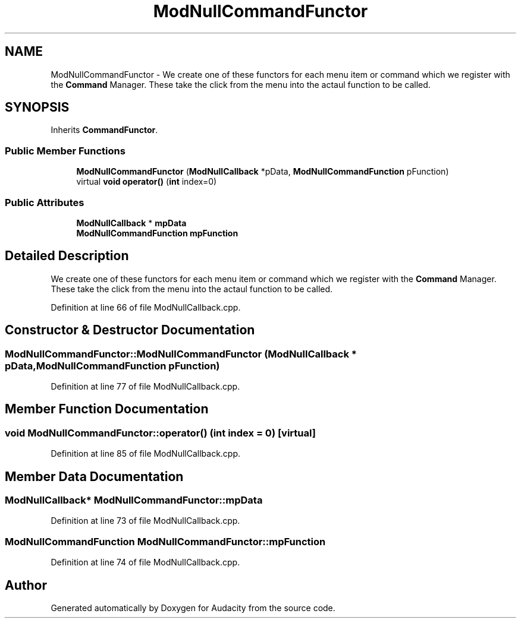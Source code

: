 .TH "ModNullCommandFunctor" 3 "Thu Apr 28 2016" "Audacity" \" -*- nroff -*-
.ad l
.nh
.SH NAME
ModNullCommandFunctor \- We create one of these functors for each menu item or command which we register with the \fBCommand\fP Manager\&. These take the click from the menu into the actaul function to be called\&.  

.SH SYNOPSIS
.br
.PP
.PP
Inherits \fBCommandFunctor\fP\&.
.SS "Public Member Functions"

.in +1c
.ti -1c
.RI "\fBModNullCommandFunctor\fP (\fBModNullCallback\fP *pData, \fBModNullCommandFunction\fP pFunction)"
.br
.ti -1c
.RI "virtual \fBvoid\fP \fBoperator()\fP (\fBint\fP index=0)"
.br
.in -1c
.SS "Public Attributes"

.in +1c
.ti -1c
.RI "\fBModNullCallback\fP * \fBmpData\fP"
.br
.ti -1c
.RI "\fBModNullCommandFunction\fP \fBmpFunction\fP"
.br
.in -1c
.SH "Detailed Description"
.PP 
We create one of these functors for each menu item or command which we register with the \fBCommand\fP Manager\&. These take the click from the menu into the actaul function to be called\&. 
.PP
Definition at line 66 of file ModNullCallback\&.cpp\&.
.SH "Constructor & Destructor Documentation"
.PP 
.SS "ModNullCommandFunctor::ModNullCommandFunctor (\fBModNullCallback\fP * pData, \fBModNullCommandFunction\fP pFunction)"

.PP
Definition at line 77 of file ModNullCallback\&.cpp\&.
.SH "Member Function Documentation"
.PP 
.SS "\fBvoid\fP ModNullCommandFunctor::operator() (\fBint\fP index = \fC0\fP)\fC [virtual]\fP"

.PP
Definition at line 85 of file ModNullCallback\&.cpp\&.
.SH "Member Data Documentation"
.PP 
.SS "\fBModNullCallback\fP* ModNullCommandFunctor::mpData"

.PP
Definition at line 73 of file ModNullCallback\&.cpp\&.
.SS "\fBModNullCommandFunction\fP ModNullCommandFunctor::mpFunction"

.PP
Definition at line 74 of file ModNullCallback\&.cpp\&.

.SH "Author"
.PP 
Generated automatically by Doxygen for Audacity from the source code\&.
